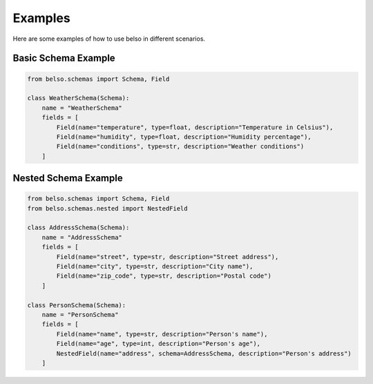 Examples
========

Here are some examples of how to use belso in different scenarios.

Basic Schema Example
--------------------

.. code-block:: python

   from belso.schemas import Schema, Field

   class WeatherSchema(Schema):
       name = "WeatherSchema"
       fields = [
           Field(name="temperature", type=float, description="Temperature in Celsius"),
           Field(name="humidity", type=float, description="Humidity percentage"),
           Field(name="conditions", type=str, description="Weather conditions")
       ]

Nested Schema Example
---------------------

.. code-block:: python

   from belso.schemas import Schema, Field
   from belso.schemas.nested import NestedField

   class AddressSchema(Schema):
       name = "AddressSchema"
       fields = [
           Field(name="street", type=str, description="Street address"),
           Field(name="city", type=str, description="City name"),
           Field(name="zip_code", type=str, description="Postal code")
       ]

   class PersonSchema(Schema):
       name = "PersonSchema"
       fields = [
           Field(name="name", type=str, description="Person's name"),
           Field(name="age", type=int, description="Person's age"),
           NestedField(name="address", schema=AddressSchema, description="Person's address")
       ]
